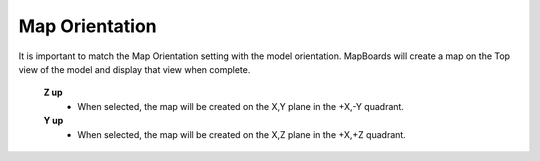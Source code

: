 .. _orientation-label:

Map Orientation
===============

.. role:: blue

It is important to match the :blue:`Map Orientation` setting with the model orientation.
MapBoards will create a map on the Top view of the model and display that view
when complete.

    **Z up**
        - When selected, the map will be created on the X,Y plane in the +X,-Y quadrant.

    **Y up**
        - When selected, the map will be created on the X,Z plane in the +X,+Z quadrant.



